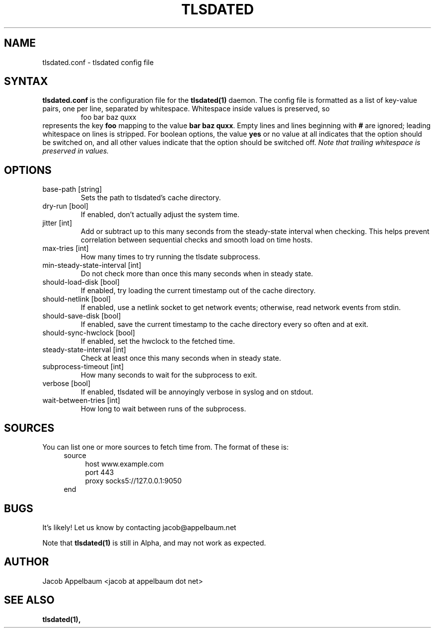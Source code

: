.\" Process this file with
.\" groff -man -Tascii foo.1
.\"
.TH TLSDATED 5 "JANUARY 2013" "File Formats and Conversions"
.SH NAME
tlsdated.conf \- tlsdated config file
.SH SYNTAX
\fBtlsdated.conf\fR is the configuration file for the \fBtlsdated(1)\fR daemon.
The config file is formatted as a list of key-value pairs, one per line,
separated by whitespace. Whitespace inside values is preserved, so
.RS
foo   bar baz quxx
.RE
represents the key \fBfoo\fR mapping to the value \fBbar baz quxx\fR. Empty
lines and lines beginning with \fB#\fR are ignored; leading whitespace on lines
is stripped. For boolean options, the value \fByes\fR or no value at all
indicates that the option should be switched on, and all other values indicate
that the option should be switched off. \fINote that trailing whitespace is
preserved in values.\fR
.SH OPTIONS
.IP "base-path [string]"
Sets the path to tlsdated's cache directory.
.IP "dry-run [bool]"
If enabled, don't actually adjust the system time.
.IP "jitter [int]"
Add or subtract up to this many seconds from the steady-state interval when
checking. This helps prevent correlation between sequential checks and smooth
load on time hosts.
.IP "max-tries [int]"
How many times to try running the tlsdate subprocess.
.IP "min-steady-state-interval [int]"
Do not check more than once this many seconds when in steady state.
.IP "should-load-disk [bool]"
If enabled, try loading the current timestamp out of the cache directory.
.IP "should-netlink [bool]"
If enabled, use a netlink socket to get network events; otherwise, read network
events from stdin.
.IP "should-save-disk [bool]"
If enabled, save the current timestamp to the cache directory every so often and
at exit.
.IP "should-sync-hwclock [bool]"
If enabled, set the hwclock to the fetched time.
.IP "steady-state-interval [int]"
Check at least once this many seconds when in steady state.
.IP "subprocess-timeout [int]"
How many seconds to wait for the subprocess to exit.
.IP "verbose [bool]"
If enabled, tlsdated will be annoyingly verbose in syslog and on stdout.
.IP "wait-between-tries [int]"
How long to wait between runs of the subprocess.
.SH SOURCES
You can list one or more sources to fetch time from. The format of these is:
.RS 4
source
.RS 4
host www.example.com
.br
port 443
.br
proxy socks5://127.0.0.1:9050
.RE
end
.RE
.SH BUGS
It's likely! Let us know by contacting jacob@appelbaum.net

Note that
.B tlsdated(1)
is still in Alpha, and may not work as expected.
.SH AUTHOR
Jacob Appelbaum <jacob at appelbaum dot net>
.SH "SEE ALSO"
.B tlsdated(1),
